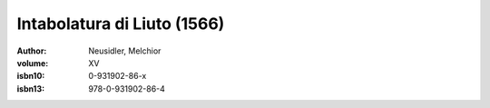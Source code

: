 Intabolatura di Liuto (1566)
============================

:author: Neusidler, Melchior
:volume: XV
:isbn10: 0-931902-86-x
:isbn13: 978-0-931902-86-4
